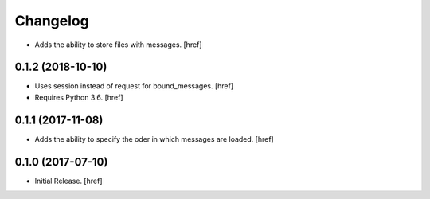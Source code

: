 Changelog
---------

- Adds the ability to store files with messages.
  [href]

0.1.2 (2018-10-10)
~~~~~~~~~~~~~~~~~~~~~

- Uses session instead of request for bound_messages.
  [href]

- Requires Python 3.6.
  [href]

0.1.1 (2017-11-08)
~~~~~~~~~~~~~~~~~~~~~

- Adds the ability to specify the oder in which messages are loaded.
  [href]

0.1.0 (2017-07-10)
~~~~~~~~~~~~~~~~~~~~~

- Initial Release.
  [href]
